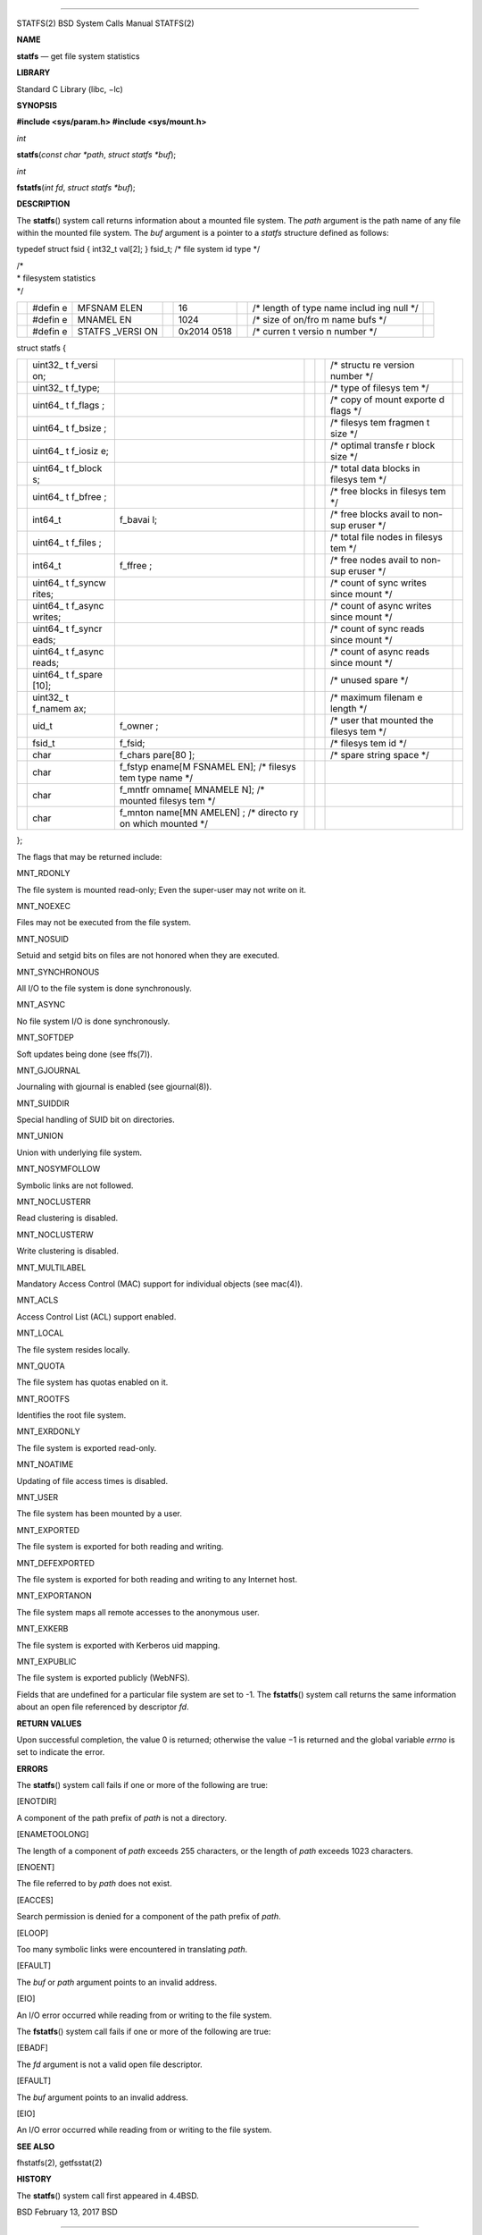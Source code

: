 --------------

STATFS(2) BSD System Calls Manual STATFS(2)

**NAME**

**statfs** — get file system statistics

**LIBRARY**

Standard C Library (libc, −lc)

**SYNOPSIS**

**#include <sys/param.h>
#include <sys/mount.h>**

*int*

**statfs**\ (*const char *path*, *struct statfs *buf*);

*int*

**fstatfs**\ (*int fd*, *struct statfs *buf*);

**DESCRIPTION**

The **statfs**\ () system call returns information about a mounted file
system. The *path* argument is the path name of any file within the
mounted file system. The *buf* argument is a pointer to a *statfs*
structure defined as follows:

typedef struct fsid { int32_t val[2]; } fsid_t; /\* file system id type
\*/

| /\*
| \* filesystem statistics
| \*/

+--------+--------+--------+--------+--------+--------+--------+--------+
|        | #defin | MFSNAM |        | 16     |        | /\*    |        |
|        | e      | ELEN   |        |        |        | length |        |
|        |        |        |        |        |        | of     |        |
|        |        |        |        |        |        | type   |        |
|        |        |        |        |        |        | name   |        |
|        |        |        |        |        |        | includ |        |
|        |        |        |        |        |        | ing    |        |
|        |        |        |        |        |        | null   |        |
|        |        |        |        |        |        | \*/    |        |
+--------+--------+--------+--------+--------+--------+--------+--------+
|        | #defin | MNAMEL |        | 1024   |        | /\*    |        |
|        | e      | EN     |        |        |        | size   |        |
|        |        |        |        |        |        | of     |        |
|        |        |        |        |        |        | on/fro |        |
|        |        |        |        |        |        | m      |        |
|        |        |        |        |        |        | name   |        |
|        |        |        |        |        |        | bufs   |        |
|        |        |        |        |        |        | \*/    |        |
+--------+--------+--------+--------+--------+--------+--------+--------+
|        | #defin | STATFS |        | 0x2014 |        | /\*    |        |
|        | e      | _VERSI |        | 0518   |        | curren |        |
|        |        | ON     |        |        |        | t      |        |
|        |        |        |        |        |        | versio |        |
|        |        |        |        |        |        | n      |        |
|        |        |        |        |        |        | number |        |
|        |        |        |        |        |        | \*/    |        |
+--------+--------+--------+--------+--------+--------+--------+--------+

struct statfs {

+---------+---------+---------+---------+---------+---------+---------+
|         | uint32_ |         |         |         | /\*     |         |
|         | t       |         |         |         | structu |         |
|         | f_versi |         |         |         | re      |         |
|         | on;     |         |         |         | version |         |
|         |         |         |         |         | number  |         |
|         |         |         |         |         | \*/     |         |
+---------+---------+---------+---------+---------+---------+---------+
|         | uint32_ |         |         |         | /\*     |         |
|         | t       |         |         |         | type of |         |
|         | f_type; |         |         |         | filesys |         |
|         |         |         |         |         | tem     |         |
|         |         |         |         |         | \*/     |         |
+---------+---------+---------+---------+---------+---------+---------+
|         | uint64_ |         |         |         | /\*     |         |
|         | t       |         |         |         | copy of |         |
|         | f_flags |         |         |         | mount   |         |
|         | ;       |         |         |         | exporte |         |
|         |         |         |         |         | d       |         |
|         |         |         |         |         | flags   |         |
|         |         |         |         |         | \*/     |         |
+---------+---------+---------+---------+---------+---------+---------+
|         | uint64_ |         |         |         | /\*     |         |
|         | t       |         |         |         | filesys |         |
|         | f_bsize |         |         |         | tem     |         |
|         | ;       |         |         |         | fragmen |         |
|         |         |         |         |         | t       |         |
|         |         |         |         |         | size    |         |
|         |         |         |         |         | \*/     |         |
+---------+---------+---------+---------+---------+---------+---------+
|         | uint64_ |         |         |         | /\*     |         |
|         | t       |         |         |         | optimal |         |
|         | f_iosiz |         |         |         | transfe |         |
|         | e;      |         |         |         | r       |         |
|         |         |         |         |         | block   |         |
|         |         |         |         |         | size    |         |
|         |         |         |         |         | \*/     |         |
+---------+---------+---------+---------+---------+---------+---------+
|         | uint64_ |         |         |         | /\*     |         |
|         | t       |         |         |         | total   |         |
|         | f_block |         |         |         | data    |         |
|         | s;      |         |         |         | blocks  |         |
|         |         |         |         |         | in      |         |
|         |         |         |         |         | filesys |         |
|         |         |         |         |         | tem     |         |
|         |         |         |         |         | \*/     |         |
+---------+---------+---------+---------+---------+---------+---------+
|         | uint64_ |         |         |         | /\*     |         |
|         | t       |         |         |         | free    |         |
|         | f_bfree |         |         |         | blocks  |         |
|         | ;       |         |         |         | in      |         |
|         |         |         |         |         | filesys |         |
|         |         |         |         |         | tem     |         |
|         |         |         |         |         | \*/     |         |
+---------+---------+---------+---------+---------+---------+---------+
|         | int64_t | f_bavai |         |         | /\*     |         |
|         |         | l;      |         |         | free    |         |
|         |         |         |         |         | blocks  |         |
|         |         |         |         |         | avail   |         |
|         |         |         |         |         | to      |         |
|         |         |         |         |         | non-sup |         |
|         |         |         |         |         | eruser  |         |
|         |         |         |         |         | \*/     |         |
+---------+---------+---------+---------+---------+---------+---------+
|         | uint64_ |         |         |         | /\*     |         |
|         | t       |         |         |         | total   |         |
|         | f_files |         |         |         | file    |         |
|         | ;       |         |         |         | nodes   |         |
|         |         |         |         |         | in      |         |
|         |         |         |         |         | filesys |         |
|         |         |         |         |         | tem     |         |
|         |         |         |         |         | \*/     |         |
+---------+---------+---------+---------+---------+---------+---------+
|         | int64_t | f_ffree |         |         | /\*     |         |
|         |         | ;       |         |         | free    |         |
|         |         |         |         |         | nodes   |         |
|         |         |         |         |         | avail   |         |
|         |         |         |         |         | to      |         |
|         |         |         |         |         | non-sup |         |
|         |         |         |         |         | eruser  |         |
|         |         |         |         |         | \*/     |         |
+---------+---------+---------+---------+---------+---------+---------+
|         | uint64_ |         |         |         | /\*     |         |
|         | t       |         |         |         | count   |         |
|         | f_syncw |         |         |         | of sync |         |
|         | rites;  |         |         |         | writes  |         |
|         |         |         |         |         | since   |         |
|         |         |         |         |         | mount   |         |
|         |         |         |         |         | \*/     |         |
+---------+---------+---------+---------+---------+---------+---------+
|         | uint64_ |         |         |         | /\*     |         |
|         | t       |         |         |         | count   |         |
|         | f_async |         |         |         | of      |         |
|         | writes; |         |         |         | async   |         |
|         |         |         |         |         | writes  |         |
|         |         |         |         |         | since   |         |
|         |         |         |         |         | mount   |         |
|         |         |         |         |         | \*/     |         |
+---------+---------+---------+---------+---------+---------+---------+
|         | uint64_ |         |         |         | /\*     |         |
|         | t       |         |         |         | count   |         |
|         | f_syncr |         |         |         | of sync |         |
|         | eads;   |         |         |         | reads   |         |
|         |         |         |         |         | since   |         |
|         |         |         |         |         | mount   |         |
|         |         |         |         |         | \*/     |         |
+---------+---------+---------+---------+---------+---------+---------+
|         | uint64_ |         |         |         | /\*     |         |
|         | t       |         |         |         | count   |         |
|         | f_async |         |         |         | of      |         |
|         | reads;  |         |         |         | async   |         |
|         |         |         |         |         | reads   |         |
|         |         |         |         |         | since   |         |
|         |         |         |         |         | mount   |         |
|         |         |         |         |         | \*/     |         |
+---------+---------+---------+---------+---------+---------+---------+
|         | uint64_ |         |         |         | /\*     |         |
|         | t       |         |         |         | unused  |         |
|         | f_spare |         |         |         | spare   |         |
|         | [10];   |         |         |         | \*/     |         |
+---------+---------+---------+---------+---------+---------+---------+
|         | uint32_ |         |         |         | /\*     |         |
|         | t       |         |         |         | maximum |         |
|         | f_namem |         |         |         | filenam |         |
|         | ax;     |         |         |         | e       |         |
|         |         |         |         |         | length  |         |
|         |         |         |         |         | \*/     |         |
+---------+---------+---------+---------+---------+---------+---------+
|         | uid_t   | f_owner |         |         | /\*     |         |
|         |         | ;       |         |         | user    |         |
|         |         |         |         |         | that    |         |
|         |         |         |         |         | mounted |         |
|         |         |         |         |         | the     |         |
|         |         |         |         |         | filesys |         |
|         |         |         |         |         | tem     |         |
|         |         |         |         |         | \*/     |         |
+---------+---------+---------+---------+---------+---------+---------+
|         | fsid_t  | f_fsid; |         |         | /\*     |         |
|         |         |         |         |         | filesys |         |
|         |         |         |         |         | tem     |         |
|         |         |         |         |         | id \*/  |         |
+---------+---------+---------+---------+---------+---------+---------+
|         | char    | f_chars |         |         | /\*     |         |
|         |         | pare[80 |         |         | spare   |         |
|         |         | ];      |         |         | string  |         |
|         |         |         |         |         | space   |         |
|         |         |         |         |         | \*/     |         |
+---------+---------+---------+---------+---------+---------+---------+
|         | char    | f_fstyp |         |         |         |         |
|         |         | ename[M |         |         |         |         |
|         |         | FSNAMEL |         |         |         |         |
|         |         | EN];    |         |         |         |         |
|         |         | /\*     |         |         |         |         |
|         |         | filesys |         |         |         |         |
|         |         | tem     |         |         |         |         |
|         |         | type    |         |         |         |         |
|         |         | name    |         |         |         |         |
|         |         | \*/     |         |         |         |         |
+---------+---------+---------+---------+---------+---------+---------+
|         | char    | f_mntfr |         |         |         |         |
|         |         | omname[ |         |         |         |         |
|         |         | MNAMELE |         |         |         |         |
|         |         | N];     |         |         |         |         |
|         |         | /\*     |         |         |         |         |
|         |         | mounted |         |         |         |         |
|         |         | filesys |         |         |         |         |
|         |         | tem     |         |         |         |         |
|         |         | \*/     |         |         |         |         |
+---------+---------+---------+---------+---------+---------+---------+
|         | char    | f_mnton |         |         |         |         |
|         |         | name[MN |         |         |         |         |
|         |         | AMELEN] |         |         |         |         |
|         |         | ;       |         |         |         |         |
|         |         | /\*     |         |         |         |         |
|         |         | directo |         |         |         |         |
|         |         | ry      |         |         |         |         |
|         |         | on      |         |         |         |         |
|         |         | which   |         |         |         |         |
|         |         | mounted |         |         |         |         |
|         |         | \*/     |         |         |         |         |
+---------+---------+---------+---------+---------+---------+---------+

};

The flags that may be returned include:

MNT_RDONLY

The file system is mounted read-only; Even the super-user may not write
on it.

MNT_NOEXEC

Files may not be executed from the file system.

MNT_NOSUID

Setuid and setgid bits on files are not honored when they are executed.

MNT_SYNCHRONOUS

All I/O to the file system is done synchronously.

MNT_ASYNC

No file system I/O is done synchronously.

MNT_SOFTDEP

Soft updates being done (see ffs(7)).

MNT_GJOURNAL

Journaling with gjournal is enabled (see gjournal(8)).

MNT_SUIDDIR

Special handling of SUID bit on directories.

MNT_UNION

Union with underlying file system.

MNT_NOSYMFOLLOW

Symbolic links are not followed.

MNT_NOCLUSTERR

Read clustering is disabled.

MNT_NOCLUSTERW

Write clustering is disabled.

MNT_MULTILABEL

Mandatory Access Control (MAC) support for individual objects (see
mac(4)).

MNT_ACLS

Access Control List (ACL) support enabled.

MNT_LOCAL

The file system resides locally.

MNT_QUOTA

The file system has quotas enabled on it.

MNT_ROOTFS

Identifies the root file system.

MNT_EXRDONLY

The file system is exported read-only.

MNT_NOATIME

Updating of file access times is disabled.

MNT_USER

The file system has been mounted by a user.

MNT_EXPORTED

The file system is exported for both reading and writing.

MNT_DEFEXPORTED

The file system is exported for both reading and writing to any Internet
host.

MNT_EXPORTANON

The file system maps all remote accesses to the anonymous user.

MNT_EXKERB

The file system is exported with Kerberos uid mapping.

MNT_EXPUBLIC

The file system is exported publicly (WebNFS).

Fields that are undefined for a particular file system are set to -1.
The **fstatfs**\ () system call returns the same information about an
open file referenced by descriptor *fd*.

**RETURN VALUES**

Upon successful completion, the value 0 is returned; otherwise the
value −1 is returned and the global variable *errno* is set to indicate
the error.

**ERRORS**

The **statfs**\ () system call fails if one or more of the following are
true:

[ENOTDIR]

A component of the path prefix of *path* is not a directory.

[ENAMETOOLONG]

The length of a component of *path* exceeds 255 characters, or the
length of *path* exceeds 1023 characters.

[ENOENT]

The file referred to by *path* does not exist.

[EACCES]

Search permission is denied for a component of the path prefix of
*path*.

[ELOOP]

Too many symbolic links were encountered in translating *path*.

[EFAULT]

The *buf* or *path* argument points to an invalid address.

[EIO]

An I/O error occurred while reading from or writing to the file system.

The **fstatfs**\ () system call fails if one or more of the following
are true:

[EBADF]

The *fd* argument is not a valid open file descriptor.

[EFAULT]

The *buf* argument points to an invalid address.

[EIO]

An I/O error occurred while reading from or writing to the file system.

**SEE ALSO**

fhstatfs(2), getfsstat(2)

**HISTORY**

The **statfs**\ () system call first appeared in 4.4BSD.

BSD February 13, 2017 BSD

--------------
